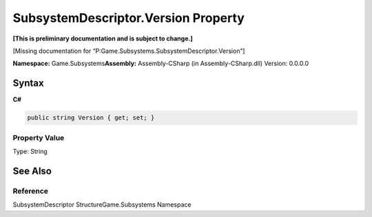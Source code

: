 SubsystemDescriptor.Version Property
====================================

**[This is preliminary documentation and is subject to change.]**

[Missing documentation for
“P:Game.Subsystems.SubsystemDescriptor.Version”]

**Namespace:** Game.Subsystems\ **Assembly:** Assembly-CSharp (in
Assembly-CSharp.dll) Version: 0.0.0.0

Syntax
------

**C#**\ 

.. code:: c#

   public string Version { get; set; }

Property Value
~~~~~~~~~~~~~~

Type: String

See Also
--------

Reference
~~~~~~~~~

SubsystemDescriptor StructureGame.Subsystems Namespace

